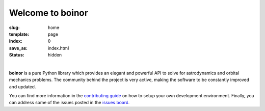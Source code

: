 Welcome to boinor
=================


:slug: home
:template: page
:index: 0
:save_as: index.html
:status: hidden

.. image:: {static}/images/logo_text.png
   :alt: boinor logo

|

**boinor** is a pure Python library which provides an elegant and powerful API to
solve for astrodynamics and orbital mechanics problems. The community behind the
project is very active, making the software to be constantly improved and
updated.

You can find more information in the `contributing guide
<https://docs.boinor.space/en/latest/contributing.html>`_ on how to setup
your own development environment. Finally, you can address some of the issues
posted in the `issues board <https://github.com/boinor/boinor/issues>`_.

